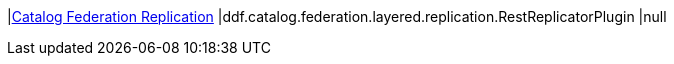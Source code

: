 |<<ddf.catalog.federation.layered.replication.RestReplicatorPlugin,Catalog Federation Replication>>
|ddf.catalog.federation.layered.replication.RestReplicatorPlugin
|null

